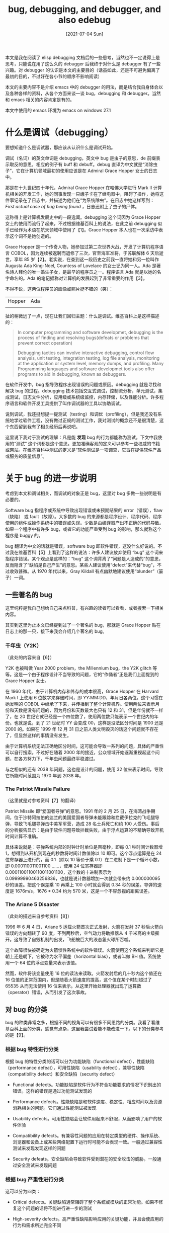 #+TITLE: bug, debugging, and debugger, and also edebug
#+DATE: [2021-07-04 Sun]
#+FILETAGS: emacs

# https://chan.sankakucomplex.com/post/show/25065042
# [[https://www.pixiv.net/artworks/50042840][file:dev/0.jpg]]

#+begin_comment
在 2021 年 6 月 28 日 17：31 utc+8，我总算是通关了[[https://gist.github.com/include-yy/188c18b3c76de5eba4d98a3bc19cbb96][地灵殿 ex 关卡]]，这次的文章就使用小五和小石头的图吧。

顺便推荐一些好看的视频：

- 3D 东方地灵殿 ex，恋恋超萌，通关了再看这个视频感觉神还原 [[https://www.bilibili.com/video/BV1w4411b7ph?t=818][【3D东方】Brambly Boundaries]]

- 和 [[https://www.bilibili.com/video/BV1Xx411c7Xn][You may know "Dream"]] 同一系列的 [[https://www.bilibili.com/video/BV1yK4y127uX][眼睑和光和恋爱之歌]]

- 再来个顺便搜到的 [[https://www.bilibili.com/video/BV1Ss411X7Az][远古视频]]，歌还挺好听的

（正文从这里开始，希望上面的东西没有引起你的反感）
#+end_comment

本文是我在阅读了 elisp debugging 文档后的一些思考，当然也不一定说得上是思考，只能说在用了这么久的 debugger 后我终于对什么是 debugger 有了一些兴趣。对 debugger 的认识是本文的主要目的（话虽如此，还是不可避免偏离了最初的目的，不过好在各小节的顺序不影响阅读）

本文的主要内容不是介绍 emacs 中的 debugger 的用法，而是结合我自身体会以及各种各样的资料，从各个方面来谈一谈 bug，debugging 和 debugger。当然和 emacs 相关的内容肯定是有的。

本文中使用的 emacs 环境为 emacs on windows 27.1

* 什么是调试（debugging）

要想知道什么是调试器，那应该从认识什么是调试开始。

调试（名词）的英文单词是 debugging，英文中 bug 是虫子的意思，de 前缀表示取反的意思，相应的例子有 buff 和 debuff。debug 直译为中文就是“消除虫子”，它在计算机领域最初的使用应该是在 Admiral Grace Hopper 女士的日志中。

那是在十九世纪四十年代，Admiral Grace Hopper 在哈佛大学进行 Mark II 计算机相关的开发工作，她的同事发现一只蛾子卡在了继电器中，阻碍了操作，她将这件事记录在了日志中，并描述为他们在“为系统除虫”。在日志中她这样写到： /First actual case of bug being found/ ，日志还附上了虫子的尸体。

这称得上是计算机发展史中的一段逸闻。debugging 这个词因为 Grace Hopper 女士的使用而流行了起来，不过根据维基百科上的说法，在此之前 debugging 似乎已经作为术语在航天领域中使用了【1】。Grace Hopper 本人也在一次采访中表示这个词不是她创造的。

Grace Hopper 是一个传奇人物，她参加过第二次世界大战，开发了计算机程序语言 COBOL，因为连续被返聘而退修了三次，官至海军准将，于苏联解体 6 天后逝世，享年 85 岁【2】。老实说，在查到这一段历史之前我一直将她和另一位叫作 Augusta Ada King-Noel, Countess of Lovelace 的女士记为同一人。Ada 是著名诗人拜伦的唯一婚生子女，是最早的程序员之一。程序语言 Ada 就是以她的名字命名的。Ada 的笔记据称对计算机的发展起到了非常重要的作用【3】。

不得不说，这两位程序员的画像或照片挺不错的（笑）：

#+attr_html: :class data
| Hopper  | Ada     |
| [[./1.jpg]] | [[./2.jpg]] |

扯的稍微远了一点，现在让我们回归主题：什么是调试。维基百科上是这样描述的：

#+BEGIN_QUOTE
In computer programming and software developmet, debugging is the process of finding and resolving bugs(defeats or problems that prevent correct operation)

Debugging tactics can involve interactive debugging, control flow analysis, unit testing, integration testing, log file analysis, monitoring at the application or system level, memory dumps, and profiling. Many Programming languages and software developmet tools also offer programs to aid in debugging, known as debuggers.
#+END_QUOTE

在软件开发中，bug 指导致程序出现错误的问题或原因。debugging 就是寻找和解决 bug 的过程。debugging 技术包括交互式调试，控制流分析，单元测试，集成测试，日志文件分析，应用级或系统级监控，内存转储，以及性能分析。许多程序语言和软件开发工具提供了叫作调试器的工具以协助调试。

说到调试，我还挺想提一提测试（testing）和调优（profiling），但是我还没有系统地学过软件工程，没有做过正规的测试工作，我对测试的概念还不是很清楚，这个东西留到我有了相关经历后再说吧。

这里说下我对于测试的理解：凡是能 *发现* bug 的行为都能称为测试。下文中我使用的“测试” 这个词都是这个意思。更加准确客观的定义可以参考一些权威的书籍或网站。在维基百科中测试的定义是“软件测试是一项调查，它旨在提供软件产品或服务的质量信息”。

* 关于 bug 的进一步说明

考虑到本文和调试相关，而调试的对象正是 bug，这里对 bug 多做一些说明是有必要的。

Software bug 指程序或系统中导致出现错误或未预期结果的 error（错误），flaw（缺陷） 或 fault（故障）。大多数的 bug 的来源都是程序设计、程序代码、程序使用的组件或操作系统中的错误或失误。少数是由编译器产出不正确的代码导致。如果一个程序中有许多 bug，或者它的功能严重受到 bug 的影响，那么就称这个程序是 buggy 的。

bug 翻译为中文的话就是错误，software bug 即软件错误，这没什么好说的。不过我在维基百科【5】上看到了这样的说法：许多人建议放弃使用 “bug” 这个词来指程序错误。某个观点是这样的：“bug” 这个词背离了“问题是人造成的”的意思，反而隐含了“缺陷是自己产生”的意思。某些人建议使用“defect”来代替“bug”，不过收效甚微。从 1970 年代以来，Gray Kildall 有点幽默地建议使用“blunder”（篓子）一词。

** 一些著名的 bug

这里纯粹是我自己想给自己来点科普，有兴趣的读者可以看看，或者搜索一下相关内容。

其实到这里为止本文已经提到过了一个著名的 bug，那就是 Grace Hopper 贴在日志上的那一只，接下来我会介绍几个著名的 bug。

*** 千年虫（Y2K）

（此处的内容来自【6】）

Y2K 也被叫做 Year 2000 problem，the Millennium bug，the Y2K glitch 等等。这是一个由于程序设计不当导致的问题，它的“作俑者”正是我们上面提到的 Grace Hopper 女士。

在 1960 年代，由于计算机内存和外存的成本很高，Grace Hopper 在 Harvard Mark I 上使用 6 位数字来存储时间，即 YY:MM:DD，年月日各两位。这个习惯在她发明的 COBOL 中继承了下来，并传播到了整个计算机界。使用两位来表示月份和天数是没有问题的，因为月份和天数最大也只有 12 和 31，但是年份就不一样了，在 20 世纪它就已经是一个四位数了，使用两位数只能表示一个世纪内的年份。也就是说，到了 21 世纪时 YY 会变成 00，这样是没法区分时间是 1900 还是 2000 的。如果在 1999 年 12 月 31 日之前人类文明毁灭的话这个问题就不存在了，但显然这样的事情没有发生。

由于计算机系统无法正确地区分时间，这可能会导致一系列的问题，具体的严重性可以自行搜索。不过好在随着 2000 年的接近，公众领域开始逐渐重视起这个问题，在各方努力下，千年虫问题最终平稳渡过。

与之相似的还有 2038 年问题，这也是设计的问题，使用 32 位来表示时间，导致它所能时间范围为 1970 年到 2038 年。

*** The Patriot Missile Failure

（这里就是对参考资料【7】的翻译）

Patriot Missile 即“爱国者导弹”的意思。1991 年的 2 月 25 日，在海湾战争期间，位于沙特阿拉伯的达兰的美国爱国者导弹未能跟踪和拦截伊拉克的飞毛腿导弹，导致飞毛腿导弹击中美军军营，造成 28 名士兵死亡和约 100 人受伤。事后的分析报告显示：是由于软件问题导致拦截失败，由于浮点运算的不精确导致开机时间计算不准确。

具体来说就是：导弹系统内部的时钟计时单位是百毫秒，即每 0.1 秒时间计数器增 1，想得到从开机到现在的秒数将时间计数值除以 10 即可。这个浮点运算是在 24 位寄存器上进行的，而 0.1（除以 10 等价于乘 0.1）在二进制下是一个循环小数，即 0.000110011001100 ......，使用 24 位寄存器即 0.00011001100110011001100，这个数的十进制表示为 0.09999990463256836，也就是说计数器增加一次就会带来约 0.000000095 秒的误差。把这个误差乘 10 再乘上 100 小时就会得到 0.34 秒的误差。导弹的速度是 1676m/s，1676 * 0.34 约为 570 米，这是一个不容忽视的距离误差。

*** The Ariane 5 Disaster

（此处的描述来自参考资料【8】）

1996 年 6 月 4 日，Ariane 5 运载火箭首次正式发射，火箭在发射 37 秒后火箭向错误的方向翻转了 90 度，不到两秒后，空气动力将助推器从 4 千米高的主级撕开。这导致了自毁机制的出发，飞船被巨大的液态氢火球所吞噬。

这个故障很快被确定为火箭惯性系统中的软件错误。火箭使用这个系统来判断它是朝上还是朝下，它被称为水平偏差（horizontal bias），或者叫做 BH 值。系统使用一个 64 位的浮点变量来表示该值。

然而，软件将该变量使用 16 位的读法来读取。火箭发射后的几十秒内这个值还在 16 位值的正常范围内，但是随着火箭速度的提高，这个值在某个时刻超过了 65535 从而无法使用 16 位来表示。从这里开始处理器就出现了运算数（operator）错误，从而引发了这次事故。

** 对 bug 的分类

bug 的种类非常之多，根据不同的视角可以有很多不同思路的分类。我看了看维基百科上面的分类，感觉有点杂，这里我尝试着能不能改进一下。以下的分类参考的是【9】。

*** 根据 bug 特性进行分类

根据 bug 的特性分类的话可以分为功能缺陷（functional defect），性能缺陷（performance defeat），可用性缺陷（usability defect），兼容性缺陷（compatibility defect）和安全缺陷（security defect）

- Functional defects。功能缺陷是软件行为不符合功能要求的情况下识别出的错误。这样的错误是通过功能测试发现的

- Performance defects。性能缺陷是和软件速度、稳定性、相应时间以及资源消耗相关的问题。它们通过性能测试被发现

- Usability defects。可用性缺陷会让软件用起来不舒服，从而影响了用户的软件体验

- Compatibility defects。有兼容性问题的应用在特定类型的硬件、操作系统、浏览器和设备上或某些网络配置下运行时可能不会表现一致。一般通过兼容性测试来发现发现这样的问题

- Security defeats。安全缺陷会导致软件受到潜在的安全攻击的威胁。一般通过安全测试来发现问题


*** 根据 bug 严重性进行分类

这可以分为四类：

- Critical defects。关键缺陷通常阻碍了整个系统或模块的正常功能。如果不修复这个问题的话将不能进行进一步的测试

- High-severity defects。高严重性缺陷影响应用的关键功能，并且会使应用的行为和需求所述完全不同

- Medium-severity defects。中等严重性缺陷是通过次要功能块不能正常工作来识别的

- Low-severity defects。低严重性缺陷对应用总体正常工作影响很小，例如应用的 UI 缺陷


*** 根据优先级的分类

bug 的优先级也分为 4 级：紧急、高优先级、中等优先级和低优先级：

- Urgent defects。这样的 bug 应该在被报告的 24 小时内修复。一般来说高严重性缺陷都属于这一类。不过低严重性的缺陷也可能被归为这一类，比如公司的名字在应用主页上写错了，从功能上来说没有太大问题，但是在商业上有很大影响

- High-priority defects。这样的错误应该在应用的下一个发行版中被修复，来满足退出标准（exit criteria，指完成某项任务必须被满足的需求）。例如用户无法从登入界面进入用户主页面，计时用户成功登录

- Medium-priority defects。这样的错误可以在下一个发行版发布后，或是随后的一些发行版中修复

- Low-priority defects。这样的错误不需要被修复来满足退出标准，但是需要在程序变得普遍可用之前得到修复。这样的例子有：错别字、对齐、元素大小、和其他通常的 UI 问题


** 导致 bug 的常见错误（error）

在上面我提到过这样一句话：大多数的 bug 的来源都是程序设计、程序代码、程序使用的组件或操作系统中的错误或失误。少数是由编译器产出不正确的代码导致。我在上面也或多或少地提到了一些设计问题导致的 bug，这一小节主要是对编程中导致 bug 出现的常见错误的一些总结和归类。

注意：我在这里称呼它们为“导致 bug 的错误”，而不是叫它们“bug”。我是这样理解的：例如“算数错误”就叫做“bug”，那么除以 0 就是“导致 bug 出现的错误”；编译失败叫做“bug”，语法错误叫做“导致编译失败的错误”，等等...... 对导致 bug 出现的错误的寻找正是 debugging 要做的事。

不过老实说，我之前也没在意过“bug”和“bug 原因”之间的区分，碰到程序崩溃了就知道要“找 bug 了”，现在看来称之为“寻找导致 bug 出现的错误”可能更好一点，不过这都不是什么大问题，混用的情况也很普遍。（也有可能是我的理解出了问题，谁知道呢）

下文中我用“错误”和“error”来表示“导致 bug 出现的错误”，用“缺陷”和“bug” 指“表现出错误”。非要说的话，这两者可能是所谓的“里子”和“面子”的关系，或者说“基因”和“表现型”的关系。

*** 算数（Arithmetic）

- 除法运算中以 0 作为除数

- 浮点运算上溢出和下溢出

- 浮点运算精度丢失


*** 逻辑（Logic）

在计算机程序中，逻辑错误导致软件不能正确工作，它不会使软件崩溃。下面是两种常见的逻辑错误

- 死循环或无限递归

- 边界问题（差一错误，Off-by-one error OBOE），在计数时由于边界判断失误导致结果多了一或少了一的错误


*** 语法（Syntax）

语法 bug 是出现在应用代码中的错误。它一般是简单的语法错误，比如拼错了一个符号。编译器在编译代码时会提供错误的信息，开发者可以根据编译器报错来修复错误。

关于语法错误的例子，这里有一段令人吐血的 C 代码：

#+BEGIN_SRC c
$include {stdio.h}
void mian(void)
(
    System.out.println[<Hello world>)]
    retn 0
)
#+END_SRC

*** 资源（Resource）

- 缓冲区溢出

- 访问未初始化的资源，比如访问空指针

- 多次释放同一资源

- 在释放资源后再次访问

- 资源泄露，例如内存泄露


*** 多线程相关（multi-threading）

- 死锁，任务 A 的继续需要在任务 B 完成后，任务 B 的完成需要 A 的完成

- 竞争冒险（race condition），任务顺序不受控制


*** 接口（Interfacting）

- 使用 API 的方式不正确

- 不正确的协议实现


** 产生 bug 的原因

上一节中我介绍了一些常见的导致 bug 出现的错误。这一小节想要回答的问题是：哪些因素导致了 bug 的产生。

自然，所有的代码都是人写的（至少得动动手，代码块补全也算），出现 bug 的直接原因自然是程序员写出了有 bug 的代码。做一件事最快的方法当然是不要做这件事，如果没有人写代码的话，bug 自然就不会存在了。这当然是一句玩笑话，下面就为何会出现 bug 做一些简单的介绍。

以下内容来自参考资料【10】

*** 糟糕的交流或没有交流

软件的成功是离不开客户、开发和测试团队之间的良好沟通的。不明确的需求和对需求的误解是导致软件缺陷的两个主要因素。

此外，如果没有向开发团队传达确切的需求，软件的开发阶段就会引入缺陷。

这里有一张很有名的软件工程秋千图，它描述了沟通不到位的后果：

[[./3.png]]

*** 软件的复杂性

对于没有现代软件开发经验的人来说，当前软件程序的复杂性是难以应付的。窗口界面，客户端-服务器架构、分布式应用、数据通信、庞大的关系式数据库和庞大的应用程序规模都促成了软件/系统复杂性的指数增长。

如果没有经过良好的设计，面向对象技术可能会使项目变得复杂而不是更简单。

*** 程序员犯错

就像任何人一样，程序员也是会犯错的。并不是所有的程序员都是领域专家。没有经验的程序员在编码时可能会引入一些非常简单的错误。

缺乏编码实践，单元测试能力和调试能力是程序员在开发阶段引入缺陷的普遍原因。

*** 需求的变更

客户可能不能理解变更或以任意方式要求重新设计、重新安排对项目带来的影响。如果有许多小变更或大的变更，项目各部分之间已知或未知的依赖关系可能会相互影响并导致问题，对变更的追踪的复杂性可能会导致错误。从而对工程人员的积极性造成影响

在一些快速变化的业务环境中，不断变更的需求可能已成为现实。在这种情况下，管理层必须了解由此带来的风险，QA（质量工程师）和 测试工程师必须始应和吉欢持续的广泛测试，以防止 bug 失控。

杀死一个程序员不需要用枪，改三次需求就可以.jpg

*** 时间压力

对软件项目的进度安排是及其困难的，通常需要大量的猜测。当最后期限迫在眉睫时，错误就会发生。如果没有足够的时间用来设计、编码和测试，那么引入 bug 是一件很容易的事。

*** 不完善的代码文档

维护写的不好的或文档很差的代码是很困难的，这将会导致 bug 的出现。在许多组织中，管理层不鼓励程序员写代码文档或编写清晰易懂的代码。不过事实通常是反过来的：程序员通过快速编写代码来获取分数，如果没人能读懂的话就会有工作保障。

由于项目的复杂性和不完善的文档，任何开始在此类代码上工作的程序员都会感到困惑。很多时候对有垃圾文档代码进行小的修改都需要很长的时间，因为它们的学习曲线很长很陡。

*** 软件开发工具带来的问题

可视化工具，类库，编译器，脚本工具等等，通常都会引入它们自己的 bug 或是不完善的文档。使用它们会带来附加的 bug。对软件工具的不断变更会带来持续的版本兼容性问题。

*** 缺少有经验的测试人员

有专业领域知识的熟练测试人员对于项目的成功是极端重要的。但并非所有公司都能找到有经验的测试人员。领域知识加上测试者寻找缺陷的能力能够产出高质量的软件。缺少其中任意一项都会导致 buggy 的软件。

* 调试的流程、思路和方法

（这一小节的标题是“流程，思路与方法”，我打算以流程为主干，中间穿插各个流程步骤中需要用到的思路和方法，如果还有剩下的东西，那就在流程之外作为补充。）

不知道你听没听过过那个“把大象放到冰箱”的段子，把大象放到冰箱里面只需要 3 步，即：打开冰箱，放入大象，然后关闭冰箱。这个描述是没有问题的（what to do），只是太笼统了一点，毕竟我们可能不知道到哪里去找到能放入大象的冰箱（how to implement）。我们先简单描述一下调试的过程（what），再逐步细化（how），下面是我找到的一些文章里面的说法：

- 【11】中是这样描述的：第一步，重现发现的 bug。第二部，对 bug 进行描述，尝试从用户那里得到足够多的输入以获得确切的原因。第三步，捕获 bug 出现时的程序快照（snapshot），尝试获取此时程序的状态和所有的变量值。第四步，根据状态和变量值对快照进行分析，基于此找到 bug 出现的原因。第五步，修复存在的 bug，并保证修复没有引入新的 bug。

- 【12】中则将调试过程分为简单的三步，即：观测错误，定位错误和修复错误。

- 【13】中则是：识别错误，确认错误位置，分析错误，证明分析正确性，覆盖横向缺陷（Cover Lateral Damage），修复并验证


我参考的多数资料中列出的调试步骤和【13】中的差不多，下面我们以它为基础来分步骤介绍调试：

- Identify the error（识别错误）

- Find the error Location（定位错误）

- Analyze the error（分析错误）

- Prove the Analysis（证明分析）

- Cover lateral Damage（擦屁股）

- Fix & Validate（修正和验证）


对于以上 6 步的具体描述，我在很大程度上参考了【14】中的内容。

** 调试之前的准备

在寻找调试与测试的相关资料时，我浏览了不少的“调试 vs 测试”的文章，原先我准备在本文中加上调试与测试的对比关系，但是在实际操作过程中发现和测试相关的知识非常的多，遂放弃。下面是我找到的关于调试的一些特点：

1. 调试一般在发现程序不能正常进行时进行，并以解决问题和成功测试软件结束。

2. 调试一般都是通过人力一步一步地找出和删除特定的 bug，自动化调试是不可能实现的，而且这个过程没有固定的思路，使用的方法也不一定可靠。

3. 对程序的调试需要理解程序，它需要在源代码层次对 bug 进行定位和清除。如果没有理解程序的设计思路和使用的算法的话，调试过程将会变得相当困难，因此调试由开发团队内的开发者或程序员来进行。


鉴于此，在开始调试之前，我们应该准备好相应的调试工具，并且我们至少应该对需要调试的代码有一定的了解，参考资料【12】中给出的建议是：

- 阅读一下文档

- 阅读一下每个函数的函数头

- 浏览一遍源代码，并问自己几个问题：

  - 这个类/方法是干什么的

  - 函数的参数类型和返回值是什么

  - 我能够对每一行代码都解释清楚吗

- 运行一下，看看会发生什么


** Identify the error（识别错误）

识别错误这一步骤旨在获取和 bug 相关的信息，对造成 bug 的错误的类型和性质做出一个大致的判断。做个类比的话，和中医讲究的“望闻问切”很像。如果对中医那一套不感兴趣的话，更加现代一点的说法就是医院里面的分诊台。分诊是指对来院急诊 *就诊病人* 进行 *快速、重点* 地收集资料，并将资料进行 *分析、判断、分类、分科* ，同时按照轻重缓急来安排就诊顺序。

上个学期某天晚上我感觉略有胸闷，就去了最近的医院，分诊台听了我的症状描述后引导我去了内科急诊， *来进行进一步的治疗* 。（所幸屁事没有，原因可能是体测时测肺活量用力过度）

错误识别是在发现 bug 后应该首先进行的步骤。如果这一步做的不好的话会浪费许多的开发时间（如果我胸痛却被分到了妇科急诊，那我完蛋的可能性岂不大增）。通常来说，由用户报告的生产错误是很难弄清楚的，有时候从他们那里获得的信息带有误导性（就好比病人告诉医生的可能并不是主要症状，头痛非得说是脚气，或者是因为一些难以启齿的事情而可能会隐瞒一些病情）

正好我用了医疗上的例子来类比错误识别，这里不妨来点中医豆知识：关于“望闻问切”的解释

- “望”指观色气，观察病人的发育情况、面色、舌苔、表情等；

- “闻”指听声息，听病人的说话声音；

- “问”指询问症状，询问病人自己感受的症状，以及患病史；

- “切”指摸脉象，用手诊脉或按压腹部检查有无痞块。


【15】中关于望闻问切给出了常见症状和对应内因，比如面色发白主虚主寒主失血，面色发送主热，面色发黑主肾虚等等。至于这些经验判据是否有效我这里不置可否，毕竟这都是几千年来的中医通过非科学方法得出的结论。（注意，非科学与伪科学是完全不同的概念，关于中医的科学化，有兴趣的可以看看【16】）

古人云：“望而知之谓之神，闻而知之谓之圣，问而知之谓之工，切而知之谓之巧”。据说，厉害的老中医可以根据望闻问切直接看出病人的病症，并对症下药，药到病除。同样这里我还是不置可否，我把这段话拿过来只是为了类比一下调试。但是，厉害的程序员可以根据程序的表现看出程序的问题，这句话我是认同的。就算不怎么厉害，随着经验的积累也会对一些常见的 bug 产生直觉。例如：当一个 C 语言编写的简单程序崩溃了，对 C 语言略有经验的人至少可以想出以下几种可能出现的错误：（1） 空指针解引用（2）悬挂指针解引用（3）堆栈溢出（4）内存分配失败，等等。进行进一步的调查可以缩小范围（比如查看 core 文件），从而找到真正的问题。

识别错误首先需要对 bug 进行观察。如果是身为开发者的你发现的 bug 的话，那么发现即查看；如果是用户报告的 bug，那可能需要用户发给你几张屏幕截图或者通过远程连接来进行查看。其次要能够复现 bug，如果无法复现的话那你就不应该认为 bug 被修复了。

在发现了软件的错误后，你还需要知道软件在该错误存在下的预计行为。对于复杂的软件，判断某个错误导致的预期行为是很困难的，但是这些知识是解决问题的基础。要做到这一点我们需要与产品所有者交流，检查文档以获取信息。

最后，还需要对这个识别进行验证。与应用负责人确认这个错误确实存在的，并且在错误下的预期行为和实际情况是一致的。经过验证你可以会发现修复这个错误是不必要或者不值得的（错误下的某些行为带来的影响很小）。

** Find the error location（找到错误位置，或者叫错误定位）

一旦我们识别出了是什么错误，那就是时候在代码中找出错误的准确位置了。这个时候我们并不在乎对整个错误的理解，我们只关注找到它发生的位置。

举个最简单的例子，假如你的程序功能是显示一张图片，然而图片却没有正常显示，那么造成这个 bug 的直接错误就很可能是在调用显示函数时出现了问题。至于是图片未能正确读入内存还是显示函数参数错误我们并不关心（实际上也分析不出来），我们找到错误的“案发现场”即可，即调用函数的代码位置。

最直接的方法就是打开调试器一路单步执行下去。这方法听起来有点楞，但是在代码规模不大，代码依赖关系不复杂的情况下是非常有效的，当调试器嘀嘀叫的时候就说明你找到了问题。如果存在多个错误的话，可能还需要费点力气分辨出出直接导致问题的那一个，多个错误指向同一 bug 也不是不可能的事情。

写到这里，我想了想自己的调试经历，好像用的最多的的还是 print 调试法（菜）。确定好错误后，在可能出现错误的地方临时加上一些 print 函数，观察一下打印的值是否是有问题的。

有人觉得 print 方法挺低级的，但这确实是一种简单而有效的方法，几乎所有的编程语言的标准库中都会提供控制台输入输出功能，因此它非常通用。但是它的缺点也很明显，标准输出可能会因为多线程抢占出现输出无序的问题，如果是内存中的问题的话，print 基本用不上。而且标准输出的终端并不一定有，比如服务器环境。

比 print 调试和单步调试更好的是打 log（logging），也就是通过日志文件来判断错误的发生位置。在参考资料【18】中作者这样说到：

#+BEGIN_QUOTE
> 单步调试最重要的作用不是让你看清程序逻辑，它最大的好处是可以在断点的地方查看所有的内部状态，从而在很复杂的逻辑中找到引发问题的条件语句。如果在某个单元测试上 fail 了，显然单步跟踪进去是发现问题的最简单的方法。

单步调试的问题在于限制条件太多了：

1. 很多 bug 是跟运行数据相关的，这些 bug 很可能只能在部署了软件的那一个环境里能复现，别的环境里运行数据不同就复现不了，你能在生产环境里打开调试日志，但你能在生产环境里挂调试器吗

2. 很多问题无法单步调试，或者单步调试的时候不复现，最典型的就是网络相关的应用，你进到单步里面，远端服务就超时了，逻辑都不一样了。还有并发性的问题，只有两个过程同时执行的时候才会思索，你单步进去，根本遇不到死锁的问题。

3. 根本不知道应该在哪里设断点，通常也是多线程当中的情况，一个线程被一个信号量阻塞了，根本不知道这个时候用这个信号量的是哪个线程，怎么设断点。。。。。。


而相比起来日志在这种时候就有很多优势了：

1. 不受环境限制，最多就是重新部署一个带调试日志的版本

2. 基本不会影响运行逻辑，真是运行情况是怎样，打出的就是怎样的日志

3. 可以在所有怀疑的地方同时打上日志，逐个排除
#+END_QUOTE

要说的话，print 调试也算是打 log 的一种，但它只能算是最基础的打 log。日志能够提供更加格式化的消息，良好的日志格式和日志类型分类有助于更快地找到错误点。关于如何打 log 已经有了很多很好的教程和很多好用的库，这里就不展开了。

** Analyze the error（分析错误）

这是调试过程中的关键一步，使用自底向上的方法从发现错误的地方开始分析，这样你就能够看到错误发生的深层原因了。除了找出错误发生原因外，错误分析的另一个重要任务是错误发生点周围没有其他的错误（冰山理论），以及确定在修复过程中引入其他缺陷的风险是什么。

这一步和上一步并不是分开的，调试器和日志都是有用的。

** Prove your analysis（证明分析）

在对原始错误进行分析后，你应该根据你的分析来编写一些自动化测试，测试该错误可能导致的其他问题。如果你的测试都失败了，那就证明你的分析是正确的。（这就是所谓的演绎法）

** Cover lateral damage（覆盖横向损伤）

在这一阶段，你几乎已经准备好开始修复错误了，但是你还必须在修改代码之前擦干净你的屁股。你需要创建或集合代码的所有单元测试，这些单元测试围绕你将要修改的位置进行，这样你可以确保在修改完成后不会对代码的其他部分造成破坏。这些单元测试应该全数通过。

打个比方的话就是医生做完手术之后应该检查一下，不会因为不小心把钳子或纱布留到患者的身体里。（我听说过这样的新闻）

** Fix & Validate（修复和验证）

现在可以修复这个错误了，修复后再运行所有的测试脚本检查是否全都通过。

** 关于单步调试和日志调试的讨论

在上面我引用了知乎用户“灵剑”的一篇回答。在回答所述的问题上还有其他讲的不错的回答，和该问题同类型的问题也是存在的【19】，可以前去浏览。

上面我只引用了使用日志文件的优点，现在把另外一半补上【18】：

#+BEGIN_QUOTE
实际上调试日志用得越多也就越会觉得调试日志也有很明显的局限性：

1. 打印得太多！看不过来！

2. 有的时候不清楚究竟什么原因导致了问题出现，也不知道该打什么日志有些时候需要监控的对象不能有效地打印出来，比如说需要观察一个对象的属性的变化，然而这个对象的属性太多了，可能还有内部级联的对象，全部打印出来需要写很多代码。还有些对象表现为一个数据结构，比如说链表，比如说树、图，很难有效地打印出来。

3. 有时候bug自然触发的概率很低，需要用一些人为的手段来帮助触发（比如故意在某个原本比较快的过程中增加sleep，模拟压力大时延迟增加的现象），需要增加一些额外的代码。


调试日志也不是终极的解决方案，它还差得远，当你需要解决更加复杂的问题的时候，你会开始发明一些新的调试方式，比如说使用监控系统提交监控数据，比如说交互式的Admin Console。
#+END_QUOTE

在实践中，程序的调试方法并不局限，一个有经验的程序员会选择当前条件下最为善巧方便的方法。【19】（作者：Aman）

* 什么是调试器（debugger）

在充分地介绍了 bug 和 debugging 后，我们终于可以来看一看 debugger 了。这一节的目的是简单介绍调试器的功能和工作原理。本来我想着展示一些实际调试例子，但是调试本身就是一个非常跳跃的过程，其中的思路通常都是非线性的，gif 录制时间过长的话加载起来还是挺费事的，我会在下面给出一些一些调试示例的资料。（调试的展示我会在本文的 emacs 部分进行，但也仅仅是使用相当简单的代码展示基础功能而已。）

在写下这一句话的时候，我用过的调试器只有 VS 中的调试器和 gdb（gnu debugger）（我甚至只使用过断点功能），而且大多数时间我都是 print 走天下。调试器使用经验的缺乏必然会导致下文中某些低级错误的出现，请在我没有注明引用来源的地方谨慎阅读，因为其中会不可避免地带有我的个人偏见，它们不一定是正确的。

先给出根据维基百科【21】的说法，调试器的定义如下：

#+BEGIN_QUOTE
A debugger or debugging tool is a computer program used to test and debug other program(the "target" program). The main use of debugger is to run the target program under controlled conditions that permit the programmer to track its operation in progress and monitor changes in computer resource (most often memory areas used by the target program or the computer's operating system) that may indicate malfunctioning code. Typical debugging facilities include the ability to run or halt the target program at specific points, display the contents of memory, CPU registers or storage devices (such as disk drives), and modify memory or register contents in order to enter selected test data that might be a cause of faulty program execution.
#+END_QUOTE

翻译即：调试器或调试工具是一种计算机程序，它被用来测试或调试其他的程序。调试器的主要用途是在受控条件下运行目标程序，以此允许程序员跟踪正在进行的操作，和监视可能导致故障的计算机资源（最常见的是被目标程序或计算机系统使用的内存区域）。一般的调试功能包括能够在指定的位置运行或停止目标程序、显示内存内容，CPU 寄存器或存储设备，以及修改内存或寄存器内容来输入可能导致程序执行错误的数据。

一般来说，调试器会在 top level 提供一个查询处理器（query processor）、符号解析器（symbol resolver）、表达式解释器（expression interpreter）和调试支持界面（debug support interface）。调试器也提供了一些更加复杂的功能，比如单步运行程序，在某个地方停止（断点功能），和跟踪某个变量值的功能。一些调试器还有在程序运行时修改程序状态的能力，还可以在程序的不同位置继续执行，以绕过崩溃（crash）或逻辑错误。

** 调试器应该具有的功能

关于调试器的详细功能，我貌似找不到一个比较权威的说法，这里就主要参考了 gdb 【23】 和 VS 中调试器【22】提供的功能。由于 GUI 演示起来方便直观，这里就使用 VS 上的调试器来录制 gif。

*** 单步执行（single-stepping）

顾名思义，单步执行就是一下只执行一步。在调试过程中一步一步跟踪程序执行的流程，根据变量的值来找出错误的原因。

在 VS 的 C++ 调试中，按下 F11 就进入调试模式，此时程序会停在 main 函数开头等待下一步指示。继续按下 F11 的话，每按一次，程序就会执行一次语句，然后在语句结束的地方停住（或者说是下一条语句的开始处），就像这样：

[[./4.gif]]

如果语句中含有函数调用的话，单步执行会跳到最深处的函数的开头，然后在你的指令下顺序执行该函数。如果你不想一步一步调试内层函数的话，可以使用跳出指令来一次性完成该函数的调用，它的快捷键是 SHIFT + F11。如果不关心内部函数调用的话还可以使用逐过程指令 F10，它将每个语句视为一个整体，不会因为语句中的函数调用而跳转到被调函数的开头，而是完整执行完当前语句后等待后续指令。

一般来说是不会这样从头到尾单步调试的，单步调试需要配合断点使用。

*** 断点（breakpoint）

这大概是我在写这篇文章前唯一使用过的调试器功能（是的，我之前没用过单步执行的功能，我一般先靠 print 猜出错误发生点，然后在这个点打上断点.......）。

断点的意思就是在程序中插入一个中断点，当程序执行到这个地方的时候就暂停，等待下一步的指令。通过打断程序的执行，程序员可以通过检查程序当前状态来判断程序是否存在错误。

在 VS 中打断点的方法是：在代码行的左边单击左键。点击后你可以看见一个红点，再次点击可以将它去掉，就像这样：

[[./5.gif]]

按下 F5 开始执行的话，代码就会在断点处暂停，并等待其他指令继续执行。到达断点后就可以使用工具观察当前状态了。此外还可以通过设置各种条件来控制断点的行为，比如断点命中次数，条件变量等等。在断点触发时，还可以定义一些操作，比如输出一些调试信息。

*** 检查数据（Inspect data）

调试器应该提供监视当前数据的能力，这些数据可以是：

- 局部变量和全局变量

- 寄存器和内存

- 调用堆栈

- 线程


VS 调试器关于这方面的使用说明汇总在[[https://docs.microsoft.com/zh-cn/visualstudio/debugger/debugger-windows?view=vs-2019][这个页面]]，可以前往参考。由于内容过多这里就不进一步展开了。

上面的三个功能应该是调试器最显著的功能。

** 调试器的原理

由于能力不够且已经有人写出了很好的文章，这里我先贴上一些网址：

[[http://www.alexonlinux.com/how-debugger-works][how debugger works]]

[[https://eli.thegreenplace.net/2011/01/23/how-debuggers-work-part-1][How debuggers work: Part 1 - Basics]]

[[https://eli.thegreenplace.net/2011/01/27/how-debuggers-work-part-2-breakpoints][How debuggers work: Part 2 - Breakpoints]]

[[https://eli.thegreenplace.net/2011/02/07/how-debuggers-work-part-3-debugging-information][How debuggers work: Part 3 - Debugging information]]

下面是上面后三篇的中文翻译：

[[http://godorz.info/2011/02/how-debuggers-work-part-1/][调试器是怎样工作的: Part 1 – 基础]]

[[http://godorz.info/2011/02/how-debuggers-work-part-2-breakpoints/][调试器是怎样工作的: Part 2 – 断点]]

[[http://godorz.info/2011/02/how-debuggers-work-part-3-debugging-information/][调试器是怎样工作的: Part 3 – 调试信息]]

英文原文作者是：Eli Bendersky，他的网站是： http://godorz.info

中文译者是 ripmu，他的网站是： https://eli.thegreenplace.net

这里还有另一位翻译了上述文章的博主： https://hanfeng.ink ，不过时间已经是 2019 年了。

原作者的博客从 2003 年到现在居然没断过，属实有毅力。跟着这些文章过一遍是很有好处的，但是并不是每一个人都有装了 Linux 的机器，而且这些文章对汇编知识有一定的要求。下面这一片文章是我能看懂的类型：

[[https://b0ldfrev.gitbook.io/note/windows_operating_system/tiao-shi-yuan-li][调试原理]]

（上面这些文章我只留了个网址，之后的有效性还真不好说。如果你觉得某些文章值得收藏可以去原网址保存一份，网址失效了可以搜索文章标题。不过好的东西总是存在的，所以也不用太担心找不到相关的优质资源，i just let it go ~ 2021-07-03）

* Emacs 中的调试

写了这么多，总算是介绍完了 bug，debugging 和 debugger 三大内容。接下来就是 Emacs 相关了，我会介绍一些 Emacs 提供的调试机制。

** 对变量和函数的追踪

对变量的追踪主要和 =add-variable-watcher= ， =remove-variable-watcher=， =get-variable-watchers= 三个函数有关。

=add-variable-watcher= 函数接受一个符号和函数，它的功能是在符号值即将发生改变前调用参数函数。符号参数就是要监视的变量名，参数函数需要接受 4 个参数： =symbol, newval, operation, where= 。其中 symbol 是将要发生改变的变量符号，newval 是变量即将变成的值（在这个时候，变量中保存的值还是之前的值）， =operation= 是一个表示变量改变方式的符号，它的值可以是 =set, let, unlet, makunbound, defvaralias= ， =where= 是 buffer-local 值被修改的 buffer，如果变量不是 buffer-local 的，那么这个参数为 nil。

=remove-variable-watcher= 接受符号和函数，它的作用是移除符号的 watch 函数。 =get-variable-watchers= 函数接受符号，并返回符号上挂载的 watch 函数表。

下面的代码演示了 variable-watcher 的用法：（首先需要创建一个叫做 yy 的 buffer）

#+BEGIN_SRC elisp
(defun easy-watcher (syn nv op where)
  "just display it"
  (with-current-buffer "yy"
    (goto-char (point-max))
    (insert (format "val: %s, newval: %s, operation %s, where %s\n" syn nv op where))))
#+END_SRC

然后执行以下命令：

#+BEGIN_SRC elisp
(add-variable-watcher 'abc 'easy-watcher)
(setq lexical-binding nil)

(let ((abc 1)) 1)
(setq abc 2)
(makunbound 'abc)
#+END_SRC

这样就可以在 yy buffer 中看到以下消息：

#+BEGIN_SRC elisp
val: abc, newval: 1, operation let, where nil
val: abc, newval: nil, operation unlet, where nil
val: abc, newval: 2, operation set, where nil
val: abc, newval: nil, operation makunbound, where nil
#+END_SRC

对于函数的追踪和变量很相似，它是通过 =trace-function= ， =trace-function-background= ， =untrace-function= 和 =untrace-all= 四个函数来进行的。

=trace-function= 是 =trace-function-foreground= 的别名，它接受一个固定参数和两个可选参数。固定参数就是需要追踪的函数，两个可选参数是 =BUFFER, CONTEXT= ，BUFFER 就是写入追踪信息的 buffer，CONTEXT 要求是一个无参函数，调用它时返回的值会被插入 BUFFER 中。一般来说，后面两个参数是不用管的。

在开始追踪后，每当调用函数时就会在 =BUFEER= 中插入 Lisp 风格的追踪消息，消息中包含函数的参数和返回值。如果 =CONTEXT= 返回值不为 nil 的话也会被插入 =BUFFER= 中。每当函数被调用时， =BUFFER= 都会弹出。与 =trace-function-foreground= 不同的是， =trace-function-background= 在函数调用时不会将 =BUFFER= 弹出。

=untrace-function= 会取消对函数的追踪， =untrace-function= 会取消对所有函数的追踪。

下面是一个简单的例子：

[[./6.gif]]

如果使用一些被频繁调用的函数的话，效果可能会非常惊人：（这个时候就应该用 =trace-function-background= ）

[[./7.gif]]

** Elisp 的内置调试器

Lisp 调试器提供了暂停（suspend）求值的能力，当求值被暂停时（一般被称为中断），你可以检查运行时堆栈，检查局部和全局变量，或者对它们进行修改。

这个调试器的显示效果和 Python 出现了未处理的异常很像，就像这样：

[[./8.JPG]]

从上图可以看到，从调用函数 =a= 开始，Traceback 一直回溯到了出问题的函数 =c= 。

用 elisp 来做一遍的话，效果是这样的：

[[./9.JPG]]

可以看到，它和上面 python traceback 显示的内容相似，只是顺序反过来了，c 出现在了最上面。从我按下 =C-x C-e= 调用 =eval-last-sexp= 到出现除零错误，调用栈在 =*Backtrace*= buffer 中显示的顺序是从下到上的，逐步到达最里层的函数调用。

当出现错误时，调试器就会弹出，不过也可以通过设置一些开关变量来控制，比如 =debug-on-error= ，如果它的值被置为 nil 的话，当我调用上面的函数 =a= 时就不会出现 =backtrace= ，而是在底部栏显示： Arithmetic error。不过想要设置该变量为 nil 的话还需要注意 =eval-expression-debug-on-error= 的值，如果它为 t 的话，在你设置通过 =eval-last-sexp= 将 =debug-on-error= 设为 nil 后， =debug-on-error= 的值依然为 t。其他的一些选项可以参考[[https://www.gnu.org/software/emacs/manual/html_node/elisp/Error-Debugging.html][这里]]。

除了等待错误找上门来，我们也可以主动点，在函数调用发生时就调用调试器。

这里涉及到两个函数： =debug-on-entry= 和 =cancel-debug-on-entry= ，两者都接受一个函数名字来作为参数。使用 =debug-on-entry= 标记过的函数被调用时就会触发调试器。与之相似的，可以使用 =debug-on-variable-change= 和 =cancel-debug-on-variable-change= 来使标记过的变量在被修改时调用调试器。

这个功能我感觉用来演示调用栈的变化是十分生动形象的：

[[./10.gif]]

在上面的调试过程中，由于它是一个递归过程，所以每当开始下一层递归时，函数调用自身使调用栈增长，直观的表现就是 =*Backtrace*= buffer 的拉长，如果改成迭代的话就没有这个效果了。我在这个过程中一直在摁 =c= 键，它是一个调试快捷键，表示“继续执行”的意思，每当遇到 =yy-fact= 函数调用时调试器就会使程序停下来，从而就有了上面的效果。

除了显式标记函数入口的方法可以主动调用调试器外，我们还可以直接调用调试器。这可以通过在想要调试的地方加上 =(debug)= 函数调用。就像这样：

#+BEGIN_SRC elisp
(defun a ()
 (if (debug) 1 2)
#+END_SRC

[[./11.gif]]

从上面的 gif 中可以看到，第一次 echo area 显示了 t1，第二次显示 nil2，根据 if 分支的不同值，可以发现 =(debug)= 表达式的值影响了分支走向。在上面我使用快捷键 =r= 来指定 =(debug)= 的返回值，从而控制了函数行为。如果没有使用 =r= 的话， =(debug)= 默认会返回 nil。

不过上面这种玩笑式的用法是官方文档所不推荐的，因为这样用改变了原有代码的逻辑， =(debug)= 的返回值最好是被忽略掉，不对原有代码造成影响比较好。文档建议在像是 =progn= 顺序执行的地方使用 =debug= ，这样可以避免返回值造成影响。

除了我上面提到的 =c= 和 =r= ，还有许多其他的按键命令，它们可以通过在 =*Backtrace*= buffer 中按下 =h= 或 =?= 来显示，或者参考[[https://www.gnu.org/software/emacs/manual/html_node/elisp/Backtraces.html][这里]]和[[https://www.gnu.org/software/emacs/manual/html_node/elisp/Debugger-Commands.html][这里]]。我毕竟不是来抄文档的，关于快捷键我就说这么一点。

在我使用这个 debugger 的时间里，我几乎就没有主动调用过它，不看文档的话我还以为这就单纯是个调用栈回溯器。它里面还有很多有意思的东西，不过我的介绍就到此打住了。

** edebug

edebug 是一个源代码级别的调试器，关于它的功能，文档上是这样说的：

- 提供单步调试和能力

- 可以设置有条件或无条件断点

- 可以在某一全局条件满足时停止

- 快速/慢速的跟踪

- 显示变量和表达式的值

- 出错时停住

- 显示 backtrace

- 等等......


Elisp 内置的调试器主要是起辅助作用，相比之下 edebug 就是个非常完整的调试器了。鉴于我是在学习而不是了解这个玩意儿（说不好真的用得上），下面我会尽可能按照比较自然的顺序覆盖文档中的大部分内容。

*** 一些基础知识

首先是如何让代码能够变得被 edebug 调试，这就需要对代码进行调校（instrument）。在调校之后，函数中会插入一些额外的代码（这不会修改源代码），以便于在合适的地方触发 edebug。

通过快捷键 =C-M-x= 可以对定义求值，带上前缀的话就可以在定义函数之前完成对函数的调校，即 =C-u C-M-x= 。这个快捷键按起来还是有点麻烦的，不过这也正好与通常的求值区分开来。如果当前主要目的是调试，那可以将 =C-M-x= 作为调校的快捷键，这可以通过修改 =edebug-all-defs= 选项来达到目的，当它的值为非空时， =C-M-x= 就会进行调校，其他的一些函数比如 =eval-region= ， =eval-current-buffer= 和 =eval-buffer= 也会进行调校。除了通过 =setq= 来设置变量外，emacs 也提供了 =edebug-all-defs= 命令来翻转这个选项的值。

上面提到的都是对函数的调校功能，如果把选项 =edebug-all-forms= 设置为非空的话，任意的代码都可以被调校，即使是非函数的代码。这个选项可以通过 =edebug-all-forms= 来翻转值。使用 =edebug-eval-top-level-form= 会调校所有的 top-level 形式，它的行为不受 =edebug-all-defs= 和 =edebug-all-forms= 的影响。

如果想要在调试过程中对某个还没有被调校的函数进行调校的话，可以使用 =I= （edebg-instrument-callee）来对某个被调函数进行调校。不过要做到这一点需要这个函数对 edebug 是可见的，edebug 需要知道这个函数的位置。因为这个原因。在载入 edebug 后，调用 =eval-regin= 会记录每个经它求值的函数的位置，即便没有进行调校。

要想取消对某个函数的调校的话，可以对函数进行重新求值。除此之外也可以调用 =edebug-remove-instrumentation= 命令。

其次就是一些调试过程中的注意事项了。当调用某个被调校过的函数时就会激活 edebug，并进入调试模式，在进入调试后，源代码的 buffer 会暂时变为只读的。edebug 的在进入调试后暂停并等待下一步的指令（默认模式下）。

在调试模式中，光标所在的位置就是当前的执行位置（在你没有自己易懂光标的情况下）。除了光标外，在执行的当前行的最左边还会有一个标识（小箭头），表示当前的执行位置在源代码中的行位置。

在 edebug 中，凡是能够停止的点被称为 /stop point/ （下面使用”停止点“这个词来表示）。对于表来说，表的表头和表尾都是停止点，就像对于 =(+ 1 2)= 它的停止点就是下面表达式打点的地方 =.(+ 1 2).= 。对于变量来说，停止点只有一个，那就是变量的后面，比如对于变量 =n= ，它的停止点就是 =n.= 。

以一个简单的 =fac= 函数为例，它所有的停止点为：

#+BEGIN_SRC elisp
  (defun fac (n)
    .(if .(< 0 n.).
	.(* n. .(fac .(1- n.).).).
      1).))
#+END_SRC

面对平行关系的表达式，比如 =(progn (print 1) (print 2))= 中的两条打印表达式，执行过程应该是从第一表达式的首停止点执行到尾执行点，然后再到达第二表达式的首停止点，再执行第二表达式到达尾停止点，如此继续下去。对于嵌套关系的表达式，比如 =(+ a (+ b c))= ，执行是从外部表达式的首停止点，到内部表达式的首停止点，再到内部表达式尾停止点，再到外部表达式尾停止点。多重嵌套也是这个规则，即由外到内再到外。（记住变量只有尾停止点）

下面我以 =fac= 函数为例来展示一下单步执行的过程。它与上面的 =fac= 定义一致，可以对照观察（这里使用的是 =t= 命令，它以一定的时间间隔来单步执行，仔细看的话可以在图片的最左边看到黑色的小三角，这就是当前执行行标识，看不见也没关系）：

[[./12.gif]]

上面的 gif 时间太长了，看个十几秒你就应该清楚所谓的停止点的意思了，下面我把 =t= 命令的时间间隔调短一点，方便观察全部过程（这里也可以使用 =T= 命令，不过又太快了点）：

[[./13.gif]]

算了，还是放上使用 =T= 命令的 gif 吧（下面的代码说明它的间隔时间和 =edebug-sit-for-seconds= 没什么关系）：

[[./14.gif]]

在命令式的语言中（比如 C），代码一般是以语句为单位的，一般来说一行就是一个语句，这样加断点的话以行为标识是很方便的，但是在 elisp 这样的以表达式为单位的语言中，由于表达式通常是组合在一起的，所以很难根据行来加断点，我猜这是引入停止点的必要所在。

*** edebug 中的单步执行

在上面我演示了 edebug 的自动单步模式，也就是 =t= 命令（在 edebug 中它被叫做 trace 模式）。同时我也提到了 =T= 模式（Rapid trace），它的速度真的是非常快。那么有什么办法来自己一个一个的执行呢？那就是使用 =n= 模式 和 =SPC= 模式。 =SPC= 就是键盘上的空格，每按一下，程序就从当前停止点跳到下一个停止点，光标也是跟着跳动。与 =SPC= 模式不同的是， =n= （next）模式是从上一个 *结束* 停止点（也就是尾停止点）跳到下一个 *结束* 停止点，它所使用的函数是 =edebug-next-mode= 。

对于 =t= 模式和 =T= 模式，只要按下按键，代码就会开始执行而不需要其他指示了。如果想让它的执行在中途停下来的话可以使用 =S= （stop）模式，也就是按下大写的 =S= 键，这样调试器使代码暂停执行并等待下一个指令。

以上就是和单步执行相关的全部内容了，不过在开始下一小节之前我们还是先来看看 edebug 的初始模式（edebug initial mode）。默认情况下它是 =step= 模式，也就是开始是暂停状态并等待指令，它还可以是 =next= ， =go= ， =Go-nonstop= ， =trace= ， =Trace-fast= ， =continue= 和 =Coutinue-fast= 。要指定初始模式的话，可以使用 =C-x C-a C-m= 并输入每个模式的首字母即可（step 模式得用空格）。各种模式对应的效果可以参考官方文档。

举例来说的话，如果我把初始模式设置为 =t= ，那么我调用函数进入调试器时就会开始间隔时间执行，而不必等待我的指令。其他的模式你可以亲自试一试。

还需要说明的一点就是，初始模式就是指一开始的模式，如果按下其他模式对应的按键的话，模式就变了。

*** edebug 中的断点

除了使用单步执行外，我们也可以让调试器一直执行，直到碰到了什么条件或断点使它停下来为止。下面我们先从介绍怎么打断点开始。

我们现在已经知道了停止点的概念，而断点就是打在停止点上的点。使用 =b= 模式和 =u= 模式可以为在光标所在的停止点上打断点和取消断点。如果在使用 =b= 时还加上前缀 =C-u= 的话，这个设置的断点只会生效一次，随后就自动取消了。使用 =U= 模式的话可以取消所有的断点。使用 =D= 模式可以对当前光标所在停止点的断点进行翻转（没有则加上，有则取消）。

要找多设置的所有断点，可以使用 =B= 模式，每按一次 =B= ，光标就会从一个断点跳到下一个断点，或者从非断点为止跳到断点为止。

下面是对使用 =b= 模式设置断点的演示：

[[./15.gif]]

这里我是用的执行指令是 =c= （continue） 模式，它与单步连续执行的 =t= 模式很相似，不过它不是在停止点暂停，而是在断点暂停等待固定时间间隔后继续执行。 =C= （Rapid continue）和 =T= 模式很相似，速度飞快。而 =g= （go）和 =SPC= 对应，表示执行到断点后暂停。 =G= （Go non-stop）模式表示的就是直接执行，忽略断点。

除了无条件断点外，还可以通过 =x= 模式加上条件断点，就像这样：

[[./16.gif]]

加入条件断点后我按下 =c= ，在 n 等于 0 时暂停了一秒钟，然后就完成了函数调用，这是符合预期的。如果将 conditon 设置为 t 的话，那么这个断点和普通断点是一样的。在循环次数很大的时候，使用条件变量是很有好处的。

除了普通的条件断点，你还可以设置全局的条件断点（global break condtion），当条件满足时断点就会被触发，这个触发位置不是人为设置的。在每一个停止点 edebug 都会对这个全局条件进行求值，如果得到一个非空值，代码的执行就会根据当前模式暂停。这个全局条件表达式被存放在 =edebug-global-break-conditon= 中，你可以在 edebug 被激活时使用 =X= 模式来设置它，或者在任何时候使用 =C-x X X= 来进行设置。

全局断点条件是对事件进行调试最简单的方法，但是它会使代码的执行速度变慢很多，在不使用的时候最好把它设置为 nil。

通过 =b=，=x= 设置的断点在程序被重新调校之后就会消失，如果想要保存打断点的位置的话，可以在源代码上写出断点的位置，这可以通过调用 =(edebug)= 办到，就像这样：

#+BEGIN_SRC elisp
(defun fac (n)
  (if (= n 0) (edebug))
  (if (< 0 n)
      (* n (fac (1- n)))
    1))
#+END_SRC

如果代码没有被调校的话，对 =edebug= 的调用就是调用 =debug= 。

*** 在 edebug 中观察数据

当 edebug 处于暂停状态时，你可以通过对一些表达式求值来说去想要的变量的状态。除了 edebug 显式保留的数据外，对导致副作用的表达式求值会得到想要的后果。

求值可以通过 =e= 或 =M-:= 来进行，前者调用的是 =(edebug-eval-expression)= ，后者则是 =(eval-expression)= ，它们的求值环境在 edebug 的上下文中。除了这两种方法，使用 =C-x C-e= 也是可以的，它会调用 =(edebug-eval-last-sexp)= 。

以下是具体的例子：

[[./17.gif]]

前几次求值我使用了 =e= 和 =M-:= ，并通过 =setq= 将 n 的值改成 10，使得结果发生了变化。

除了使用上面这种简单的求值方法来获取变量或表达式的值外，我们还可以使用求值表 buffer（evaluation list buffer），该 buffer 的名字是 =*edebug*= ，使用它可以交互式地对表达式进行求值。你还可以在它里面设置表达式让它在 edebug 更新时自动对表达式求值。

在 edebug 调试模式中按下 =E= 即可进入该 buffer，使用 =C-c C-w= 可以回到原 buffer。在其中你可以使用 =lisp-interaction-mode= 中的常用快捷键，比如 =C-j= ， =C-x C-e= 之类的。

除此之外，它还可以在 buffer 中保留求值表，一旦代码更新了某个值就可以在 buffer 中体现出来。使用 =C-c C-u= 可以根据 buffer 中的内容建立求值表，使用 =C-c C-d= 可以删除求值表中的一些项。

求值表是通过求值表组（group）建立起来的，每个求值表组都由一个或多个 Lisp 表达式组成，组之间通过注释分隔。下面是使用示例：

[[./18.gif]]

你可能感到有些奇怪，明明在对 =(+ n 1)= 和 =(+ n 2)= 加入求值表组时已经加了注释，在使用 =C-c C-u= 时它们却没能加入到求值表中，只有 =n= 在求值表中。经过分析我发现，这是 emacs 注释对齐搞的鬼，如果注释只有一个=;= 的话，它会被对齐到中间，通过查看 edebug 的[[https://github.com/emacs-mirror/emacs/blob/3af9e84ff59811734dcbb5d55e04e1fdb7051e77/lisp/emacs-lisp/edebug.el#L4110][源代码]]我发现它只能处理顶格的注释行，也就是满足 =^;= 正则的注释。

因此，一种解决方法是，在写求值表组时使用多个分号，这样注释就不会被强制对齐，而是正常地在行首，可以被识别。但是这样的组经过 =C-c C-u= 后还是会变成单分号形式的注释，下一次调用 =C-c C-u= 后它又不能正确识别了。

另一种解决方式就是修改 emacs 源代码，将正则改成能够识别注释前空格的形式，就像这样：

[[./19.JPG]]

这个函数的名字是 =edebug-update-eval-list= 。这里我将上面的正则替从 =^;= 换成了 =^[\t ]*;= 。来看一下效果：

[[./20.gif]]

目前（2021/7/4）我不是很清楚这是不是 bug。（如果是的话，那我岂不是在写关于调试的文章时还顺带发现了一个 bug？）

*** 其他的一些杂项

除了上面提到的几种前进方式（ =t= ， =SPC= ， =c= 等等），还有一些，这里列在下面：

- =h= 模式，使用它可以执行到最近的停止点

- =f= 模式，执行一整个 s 表达式

- =o= 模式，执行程序直到最后一个 s 表达式之前

- =i= 模式，进入停止点之后的被调函数


=?= 命令可以显式所有的帮助消息。 =q= 可以退出 edebug 并回到 top-level。 =r= 可以显式最近执行的表达式的值。 =d= 显示 backtrace。

=w= 命令可以让光标回到当前的停止点。

*** 文档中我没有介绍的

- 我没有介绍 Views 这一小节，因为目前我对 windows configuation 一无所知

- 我没有介绍 Coverage Testing，原文档并不长

- 我没有介绍 Edebug and Macros，因为我很少写宏

- 我没有详细介绍 edebug 中的选项，因为文档中比较完整和详细


基本上调试器的基本功能我都讲到了，其余的可以自行查看文档。

* 后记

呼呼呼，总算是写完了。这篇文章差不多用了我一周时间。

我想写一篇关于调试的文章的起因大概是在上个学期的一次课设。上个学期我做了一个数字电子电路的小课设，选题是做一个带闹钟功能的数字时钟，可校准时间，可设置闹钟时间。这个课设我和队友用了三天的时间来完成，大概是用了十几片 74 系列芯片和上百根导线。成果如下：

[[./21.JPG]]

在搭电路的过程中，各种各样的错误都出现了，比如导线和触点接触不好，芯片放反，导线接线过于杂乱而接错，三五定时器接错无法起振，开关抖动，等等...... 面对如此多的问题，我唯一能够凭借的只有手里的万用表和一对眼睛。通过这次大作业我发现了模块化的重要性，首先通过测试确保一个模块是正确的，之后就只需要关注模块与模块之间的连接关系了。这应该也属于单元测试的一种。

促使我写下这篇文章的直接原因是一个让我深感挫败的 bug。本学期我在帮助朋友写科学计算题时，由于没有考虑到数据流的非单调递减性，在前后数据相除并以结果来求 =sqrt(1 - ans^2)= 时由于 =ans= 大于一使得 sqrt 返回 nan。这个错误我花了一天时间才找出来，这是我没有使用日志文件的缘故。如果使用日志的话，应该很容易在文件中看到 nan。

借助学习 emacs debugger 的机会，正好把这些问题都理一遍，也算是亡羊补牢了。文章中的某些方法（比如打 log）我现在还没有掌握，只能在之后的实践中继续学习了。

这里推荐一本叫做 *Debug Hacks* 的书，据说书里面总结了一些调试故事和调试方法。（虽然我还没看过（笑））。

能看到这里的同学们辛苦了，之后的近几篇文章我会学习一些关于测试的知识，然后结合 emacs 介绍一下。

用了 [[https://github.com/tumashu/cnfonts][cnfonts]] 之后，终于可以用 emacs 的 [[https://github.com/jrblevin/markdown-mode][markdown-mode]] 来写写 markdown 了，Windows 上 emacs 默认的中文字体简直不能直视。相比于使用 [[https://github.com/marktext/marktext][marktext]] ，emacs 我用起来更舒服一点。当然 marktext 也是相当优秀的 markdown 编辑器，现在我可以一个用疲了用另一个。

# （如果题图总是 cirno 的话那我岂不是发不完所有东方角色的图了，干脆之后每篇文章的结尾都放一张不同的？）

# [[https://www.pixiv.net/artworks/64400529][file:dev/p1.jpg]]

* 参考资料

<<<【1】>>>  https://en.wikipedia.org/wiki/Debugging

<<<【2】>>>  https://en.wikipedia.org/wiki/Grace_Hopper

<<<【3】>>>  https://en.wikipedia.org/wiki/Ada_Lovelace

<<<【4】>>>  https://paris-swc.github.io/python-testing-debugging-profiling/

<<<【5】>>>  https://en.wikipedia.org/wiki/Software_bug

<<<【6】>>>  https://en.wikipedia.org/wiki/Year_2000_problem

<<<【7】>>>  http://www-users.math.umn.edu/~arnold//disasters/patriot.html

<<<【8】>>>  https://www.bugsnag.com/blog/bug-day-ariane-5-disaster

<<<【9】>>>  https://www.scnsoft.com/software-testing/types-of-bugs

<<<【10】>>>  https://www.softwaretestinghelp.com/why-does-software-have-bugs/

<<<【11】>>>  https://economictimes.indiatimes.com/definition/debugging

<<<【12】>>>  https://www.cs.colostate.edu/~cs165/.Fall17/recitations/W11L2/doc/debugging.html

<<<【13】>>>  https://www.elprocus.com/what-is-debugging-types-techniques-in-embedded-systems/

<<<【14】>>>  https://sites.google.com/site/assignmentssolved/mca/semester5/mc0084/6

<<<【15】>>>  https://baike.baidu.com/item/%E6%9C%9B%E9%97%BB%E9%97%AE%E5%88%87

<<<【16】>>>  http://www.lamost.org/~yzhao/history/chinesemedicine.html

<<<【17】>>>  https://www.cnblogs.com/luguo3000/p/3543487.html

<<<【18】>>>  https://www.zhihu.com/question/20626825/answer/106888829

<<<【19】>>>  https://www.zhihu.com/question/364727399

<<<【20】>>>  https://www.scalyr.com/blog/the-10-commandments-of-logging/

<<<【21】>>>  https://en.wikipedia.org/wiki/Debugger

<<<【22】>>>  https://docs.microsoft.com/zh-cn/visualstudio/debugger/what-is-debugging?view=vs-2019

<<<【23】>>>  https://sourceware.org/gdb/current/onlinedocs/gdb/

<<<【24】>>>  https://en.wikipedia.org/wiki/Breakpoint
